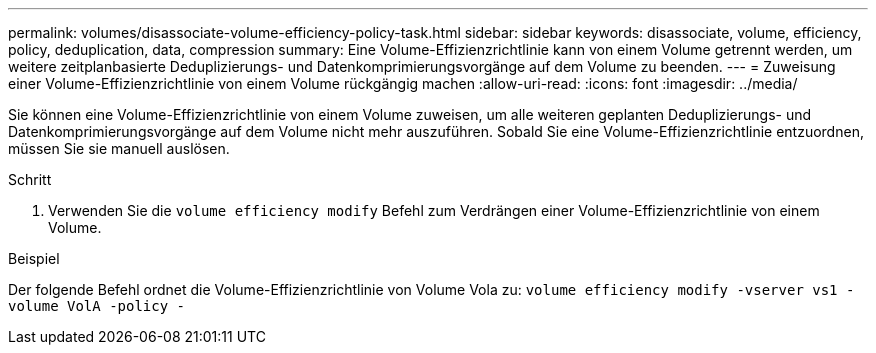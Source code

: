 ---
permalink: volumes/disassociate-volume-efficiency-policy-task.html 
sidebar: sidebar 
keywords: disassociate, volume, efficiency, policy, deduplication, data, compression 
summary: Eine Volume-Effizienzrichtlinie kann von einem Volume getrennt werden, um weitere zeitplanbasierte Deduplizierungs- und Datenkomprimierungsvorgänge auf dem Volume zu beenden. 
---
= Zuweisung einer Volume-Effizienzrichtlinie von einem Volume rückgängig machen
:allow-uri-read: 
:icons: font
:imagesdir: ../media/


[role="lead"]
Sie können eine Volume-Effizienzrichtlinie von einem Volume zuweisen, um alle weiteren geplanten Deduplizierungs- und Datenkomprimierungsvorgänge auf dem Volume nicht mehr auszuführen. Sobald Sie eine Volume-Effizienzrichtlinie entzuordnen, müssen Sie sie manuell auslösen.

.Schritt
. Verwenden Sie die `volume efficiency modify` Befehl zum Verdrängen einer Volume-Effizienzrichtlinie von einem Volume.


.Beispiel
Der folgende Befehl ordnet die Volume-Effizienzrichtlinie von Volume Vola zu: `volume efficiency modify -vserver vs1 -volume VolA -policy -`
